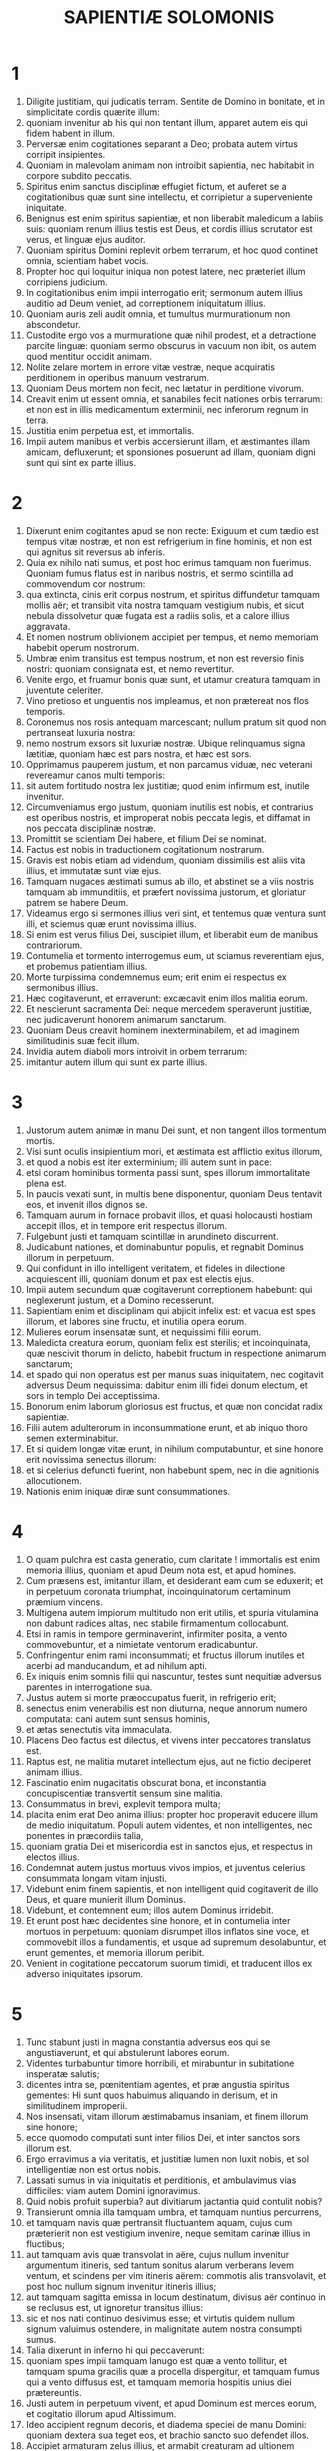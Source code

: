 #+TITLE: SAPIENTIÆ SOLOMONIS
* 1
1. Diligite justitiam, qui judicatis terram. Sentite de Domino in bonitate, et in simplicitate cordis quærite illum:
2. quoniam invenitur ab his qui non tentant illum, apparet autem eis qui fidem habent in illum.
3. Perversæ enim cogitationes separant a Deo; probata autem virtus corripit insipientes.
4. Quoniam in malevolam animam non introibit sapientia, nec habitabit in corpore subdito peccatis.
5. Spiritus enim sanctus disciplinæ effugiet fictum, et auferet se a cogitationibus quæ sunt sine intellectu, et corripietur a superveniente iniquitate.
6. Benignus est enim spiritus sapientiæ, et non liberabit maledicum a labiis suis: quoniam renum illius testis est Deus, et cordis illius scrutator est verus, et linguæ ejus auditor.
7. Quoniam spiritus Domini replevit orbem terrarum, et hoc quod continet omnia, scientiam habet vocis.
8. Propter hoc qui loquitur iniqua non potest latere, nec præteriet illum corripiens judicium.
9. In cogitationibus enim impii interrogatio erit; sermonum autem illius auditio ad Deum veniet, ad correptionem iniquitatum illius.
10. Quoniam auris zeli audit omnia, et tumultus murmurationum non abscondetur.
11. Custodite ergo vos a murmuratione quæ nihil prodest, et a detractione parcite linguæ: quoniam sermo obscurus in vacuum non ibit, os autem quod mentitur occidit animam.
12. Nolite zelare mortem in errore vitæ vestræ, neque acquiratis perditionem in operibus manuum vestrarum.
13. Quoniam Deus mortem non fecit, nec lætatur in perditione vivorum.
14. Creavit enim ut essent omnia, et sanabiles fecit nationes orbis terrarum: et non est in illis medicamentum exterminii, nec inferorum regnum in terra.
15. Justitia enim perpetua est, et immortalis.
16. Impii autem manibus et verbis accersierunt illam, et æstimantes illam amicam, defluxerunt; et sponsiones posuerunt ad illam, quoniam digni sunt qui sint ex parte illius.
* 2
1. Dixerunt enim cogitantes apud se non recte: Exiguum et cum tædio est tempus vitæ nostræ, et non est refrigerium in fine hominis, et non est qui agnitus sit reversus ab inferis.
2. Quia ex nihilo nati sumus, et post hoc erimus tamquam non fuerimus. Quoniam fumus flatus est in naribus nostris, et sermo scintilla ad commovendum cor nostrum:
3. qua extincta, cinis erit corpus nostrum, et spiritus diffundetur tamquam mollis aër; et transibit vita nostra tamquam vestigium nubis, et sicut nebula dissolvetur quæ fugata est a radiis solis, et a calore illius aggravata.
4. Et nomen nostrum oblivionem accipiet per tempus, et nemo memoriam habebit operum nostrorum.
5. Umbræ enim transitus est tempus nostrum, et non est reversio finis nostri: quoniam consignata est, et nemo revertitur.
6. Venite ergo, et fruamur bonis quæ sunt, et utamur creatura tamquam in juventute celeriter.
7. Vino pretioso et unguentis nos impleamus, et non prætereat nos flos temporis.
8. Coronemus nos rosis antequam marcescant; nullum pratum sit quod non pertranseat luxuria nostra:
9. nemo nostrum exsors sit luxuriæ nostræ. Ubique relinquamus signa lætitiæ, quoniam hæc est pars nostra, et hæc est sors.
10. Opprimamus pauperem justum, et non parcamus viduæ, nec veterani revereamur canos multi temporis:
11. sit autem fortitudo nostra lex justitiæ; quod enim infirmum est, inutile invenitur.
12. Circumveniamus ergo justum, quoniam inutilis est nobis, et contrarius est operibus nostris, et improperat nobis peccata legis, et diffamat in nos peccata disciplinæ nostræ.
13. Promittit se scientiam Dei habere, et filium Dei se nominat.
14. Factus est nobis in traductionem cogitationum nostrarum.
15. Gravis est nobis etiam ad videndum, quoniam dissimilis est aliis vita illius, et immutatæ sunt viæ ejus.
16. Tamquam nugaces æstimati sumus ab illo, et abstinet se a viis nostris tamquam ab immunditiis, et præfert novissima justorum, et gloriatur patrem se habere Deum.
17. Videamus ergo si sermones illius veri sint, et tentemus quæ ventura sunt illi, et sciemus quæ erunt novissima illius.
18. Si enim est verus filius Dei, suscipiet illum, et liberabit eum de manibus contrariorum.
19. Contumelia et tormento interrogemus eum, ut sciamus reverentiam ejus, et probemus patientiam illius.
20. Morte turpissima condemnemus eum; erit enim ei respectus ex sermonibus illius.
21. Hæc cogitaverunt, et erraverunt: excæcavit enim illos malitia eorum.
22. Et nescierunt sacramenta Dei: neque mercedem speraverunt justitiæ, nec judicaverunt honorem animarum sanctarum.
23. Quoniam Deus creavit hominem inexterminabilem, et ad imaginem similitudinis suæ fecit illum.
24. Invidia autem diaboli mors introivit in orbem terrarum:
25. imitantur autem illum qui sunt ex parte illius.
* 3
1. Justorum autem animæ in manu Dei sunt, et non tangent illos tormentum mortis.
2. Visi sunt oculis insipientium mori, et æstimata est afflictio exitus illorum,
3. et quod a nobis est iter exterminium; illi autem sunt in pace:
4. etsi coram hominibus tormenta passi sunt, spes illorum immortalitate plena est.
5. In paucis vexati sunt, in multis bene disponentur, quoniam Deus tentavit eos, et invenit illos dignos se.
6. Tamquam aurum in fornace probavit illos, et quasi holocausti hostiam accepit illos, et in tempore erit respectus illorum.
7. Fulgebunt justi et tamquam scintillæ in arundineto discurrent.
8. Judicabunt nationes, et dominabuntur populis, et regnabit Dominus illorum in perpetuum.
9. Qui confidunt in illo intelligent veritatem, et fideles in dilectione acquiescent illi, quoniam donum et pax est electis ejus.
10. Impii autem secundum quæ cogitaverunt correptionem habebunt: qui neglexerunt justum, et a Domino recesserunt.
11. Sapientiam enim et disciplinam qui abjicit infelix est: et vacua est spes illorum, et labores sine fructu, et inutilia opera eorum.
12. Mulieres eorum insensatæ sunt, et nequissimi filii eorum.
13. Maledicta creatura eorum, quoniam felix est sterilis; et incoinquinata, quæ nescivit thorum in delicto, habebit fructum in respectione animarum sanctarum;
14. et spado qui non operatus est per manus suas iniquitatem, nec cogitavit adversus Deum nequissima: dabitur enim illi fidei donum electum, et sors in templo Dei acceptissima.
15. Bonorum enim laborum gloriosus est fructus, et quæ non concidat radix sapientiæ.
16. Filii autem adulterorum in inconsummatione erunt, et ab iniquo thoro semen exterminabitur.
17. Et si quidem longæ vitæ erunt, in nihilum computabuntur, et sine honore erit novissima senectus illorum:
18. et si celerius defuncti fuerint, non habebunt spem, nec in die agnitionis allocutionem.
19. Nationis enim iniquæ diræ sunt consummationes.
* 4
1. O quam pulchra est casta generatio, cum claritate ! immortalis est enim memoria illius, quoniam et apud Deum nota est, et apud homines.
2. Cum præsens est, imitantur illam, et desiderant eam cum se eduxerit; et in perpetuum coronata triumphat, incoinquinatorum certaminum præmium vincens.
3. Multigena autem impiorum multitudo non erit utilis, et spuria vitulamina non dabunt radices altas, nec stabile firmamentum collocabunt.
4. Etsi in ramis in tempore germinaverint, infirmiter posita, a vento commovebuntur, et a nimietate ventorum eradicabuntur.
5. Confringentur enim rami inconsummati; et fructus illorum inutiles et acerbi ad manducandum, et ad nihilum apti.
6. Ex iniquis enim somnis filii qui nascuntur, testes sunt nequitiæ adversus parentes in interrogatione sua.
7. Justus autem si morte præoccupatus fuerit, in refrigerio erit;
8. senectus enim venerabilis est non diuturna, neque annorum numero computata: cani autem sunt sensus hominis,
9. et ætas senectutis vita immaculata.
10. Placens Deo factus est dilectus, et vivens inter peccatores translatus est.
11. Raptus est, ne malitia mutaret intellectum ejus, aut ne fictio deciperet animam illius.
12. Fascinatio enim nugacitatis obscurat bona, et inconstantia concupiscentiæ transvertit sensum sine malitia.
13. Consummatus in brevi, explevit tempora multa;
14. placita enim erat Deo anima illius: propter hoc properavit educere illum de medio iniquitatum. Populi autem videntes, et non intelligentes, nec ponentes in præcordiis talia,
15. quoniam gratia Dei et misericordia est in sanctos ejus, et respectus in electos illius.
16. Condemnat autem justus mortuus vivos impios, et juventus celerius consummata longam vitam injusti.
17. Videbunt enim finem sapientis, et non intelligent quid cogitaverit de illo Deus, et quare munierit illum Dominus.
18. Videbunt, et contemnent eum; illos autem Dominus irridebit.
19. Et erunt post hæc decidentes sine honore, et in contumelia inter mortuos in perpetuum: quoniam disrumpet illos inflatos sine voce, et commovebit illos a fundamentis, et usque ad supremum desolabuntur, et erunt gementes, et memoria illorum peribit.
20. Venient in cogitatione peccatorum suorum timidi, et traducent illos ex adverso iniquitates ipsorum.
* 5
1. Tunc stabunt justi in magna constantia adversus eos qui se angustiaverunt, et qui abstulerunt labores eorum.
2. Videntes turbabuntur timore horribili, et mirabuntur in subitatione insperatæ salutis;
3. dicentes intra se, pœnitentiam agentes, et præ angustia spiritus gementes: Hi sunt quos habuimus aliquando in derisum, et in similitudinem improperii.
4. Nos insensati, vitam illorum æstimabamus insaniam, et finem illorum sine honore;
5. ecce quomodo computati sunt inter filios Dei, et inter sanctos sors illorum est.
6. Ergo erravimus a via veritatis, et justitiæ lumen non luxit nobis, et sol intelligentiæ non est ortus nobis.
7. Lassati sumus in via iniquitatis et perditionis, et ambulavimus vias difficiles: viam autem Domini ignoravimus.
8. Quid nobis profuit superbia? aut divitiarum jactantia quid contulit nobis?
9. Transierunt omnia illa tamquam umbra, et tamquam nuntius percurrens,
10. et tamquam navis quæ pertransit fluctuantem aquam, cujus cum præterierit non est vestigium invenire, neque semitam carinæ illius in fluctibus;
11. aut tamquam avis quæ transvolat in aëre, cujus nullum invenitur argumentum itineris, sed tantum sonitus alarum verberans levem ventum, et scindens per vim itineris aërem: commotis alis transvolavit, et post hoc nullum signum invenitur itineris illius;
12. aut tamquam sagitta emissa in locum destinatum, divisus aër continuo in se reclusus est, ut ignoretur transitus illius:
13. sic et nos nati continuo desivimus esse; et virtutis quidem nullum signum valuimus ostendere, in malignitate autem nostra consumpti sumus.
14. Talia dixerunt in inferno hi qui peccaverunt:
15. quoniam spes impii tamquam lanugo est quæ a vento tollitur, et tamquam spuma gracilis quæ a procella dispergitur, et tamquam fumus qui a vento diffusus est, et tamquam memoria hospitis unius diei prætereuntis.
16. Justi autem in perpetuum vivent, et apud Dominum est merces eorum, et cogitatio illorum apud Altissimum.
17. Ideo accipient regnum decoris, et diadema speciei de manu Domini: quoniam dextera sua teget eos, et brachio sancto suo defendet illos.
18. Accipiet armaturam zelus illius, et armabit creaturam ad ultionem inimicorum.
19. Induet pro thorace justitiam, et accipiet pro galea judicium certum;
20. sumet scutum inexpugnabile æquitatem.
21. Acuet autem duram iram in lanceam, et pugnabit cum illo orbis terrarum contra insensatos.
22. Ibunt directe emissiones fulgurum, et tamquam a bene curvato arcu nubium exterminabuntur, et ad certum locum insilient.
23. Et a petrosa ira plenæ mittentur grandines; excandescet in illos aqua maris, et flumina concurrent duriter.
24. Contra illos stabit spiritus virtutis, et tamquam turbo venti dividet illos; et ad eremum perducet omnem terram iniquitas illorum, et malignitas evertet sedes potentium.
* 6
1. Melior est sapientia quam vires, et vir prudens quam fortis.
2. Audite ergo, reges, et intelligite; discite, judices finium terræ.
3. Præbete aures, vos qui continetis multitudines, et placetis vobis in turbis nationum.
4. Quoniam data est a Domino potestas vobis, et virtus ab Altissimo: qui interrogabit opera vestra, et cogitationes scrutabitur.
5. Quoniam cum essetis ministri regni illius, non recte judicastis, nec custodistis legem justitiæ, neque secundum voluntatem Dei ambulastis.
6. Horrende et cito apparebit vobis, quoniam judicium durissimum his qui præsunt fiet.
7. Exiguo enim conceditur misericordia; potentes autem potenter tormenta patientur.
8. Non enim subtrahet personam cujusquam Deus, nec verebitur magnitudinem ejus cujusquam, quoniam pusillum et magnum ipse fecit, et æqualiter cura est illi de omnibus.
9. Fortioribus autem fortior instat cruciatio.
10. Ad vos ergo, reges, sunt hi sermones mei: ut discatis sapientiam, et non excidatis.
11. Qui enim custodierint justa juste, justificabuntur; et qui didicerint ista, invenient quid respondeant.
12. Concupiscite ergo sermones meos; diligite illos, et habebitis disciplinam.
13. Clara est, et quæ numquam marcescit, sapientia: et facile videtur ab his qui diligunt eam, et invenitur ab his qui quærunt illam.
14. Præoccupat qui se concupiscunt, ut illis se prior ostendat.
15. Qui de luce vigilaverit ad illam non laborabit; assidentem enim illam foribus suis inveniet.
16. Cogitare ergo de illa sensus est consummatus, et qui vigilaverit propter illam cito securus erit.
17. Quoniam dignos se ipsa circuit quærens, et in viis ostendit se hilariter, et in omni providentia occurrit illis.
18. Initium enim illius verissima est disciplinæ concupiscentia.
19. Cura ergo disciplinæ dilectio est, et dilectio custodia legum illius est; custoditio autem legum consummatio incorruptionis est;
20. incorruptio autem facit esse proximum Deo.
21. Concupiscentia itaque sapientiæ deducit ad regnum perpetuum.
22. Si ergo delectamini sedibus et sceptris, o reges populi, diligite sapientiam, ut in perpetuum regnetis:
23. diligite lumen sapientiæ, omnes qui præestis populis.
24. Quid est autem sapientia, et quemadmodum facta sit, referam, et non abscondam a vobis sacramenta Dei: sed ab initio nativitatis investigabo, et ponam in lucem scientiam illius, et non præteribo veritatem.
25. Neque cum invidia tabescente iter habebo, quoniam talis homo non erit particeps sapientiæ.
26. Multitudo autem sapientium sanitas est orbis terrarum, et rex sapiens stabilimentum populi est.
27. Ergo accipite disciplinam per sermones meos, et proderit vobis.
* 7
1. Sum quidem et ego mortalis homo, similis omnibus, et ex genere terreni illius qui prior factus est: et in ventre matris figuratus sum caro;
2. decem mensium tempore coagulatus sum in sanguine: ex semine hominis, et delectamento somni conveniente.
3. Et ego natus accepi communem aërem, et in similiter factam decidi terram, et primam vocem similem omnibus emisi plorans.
4. In involumentis nutritus sum, et curis magnis:
5. nemo enim ex regibus aliud habuit nativitatis initium.
6. Unus ergo introitus est omnibus ad vitam, et similis exitus.
7. Propter hoc optavi, et datus est mihi sensus; et invocavi, et venit in me spiritus sapientiæ:
8. et præposui illam regnis et sedibus, et divitias nihil esse duxi in comparatione illius.
9. Nec comparavi illi lapidem pretiosum, quoniam omne aurum in comparatione illius arena est exigua, et tamquam lutum æstimabitur argentum in conspectu illius.
10. Super salutem et speciem dilexi illam, et proposui pro luce habere illam, quoniam inextinguibile est lumen illius.
11. Venerunt autem mihi omnia bona pariter cum illa, et innumerabilis honestas per manus illius;
12. et lætatus sum in omnibus, quoniam antecedebat me ista sapientia, et ignorabam quoniam horum omnium mater est.
13. Quam sine fictione didici, et sine invidia communico, et honestatem illius non abscondo.
14. Infinitus enim thesaurus est hominibus; quo qui usi sunt, participes facti sunt amicitiæ Dei, propter disciplinæ dona commendati.
15. Mihi autem dedit Deus dicere ex sententia, et præsumere digna horum quæ mihi dantur: quoniam ipse sapientiæ dux est, et sapientium emendator.
16. In manu enim illius et nos et sermones nostri, et omnis sapientia, et operum scientia, et disciplina.
17. Ipse enim dedit mihi horum quæ sunt scientiam veram, ut sciam dispositionem orbis terrarum, et virtutes elementorum,
18. initium, et consummationem, et medietatem temporum, vicissitudinum permutationes, et commutationes temporum,
19. anni cursus, et stellarum dispositiones,
20. naturas animalium, et iras bestiarum, vim ventorum, et cogitationes hominum, differentias virgultorum, et virtutes radicum.
21. Et quæcumque sunt absconsa et improvisa didici: omnium enim artifex docuit me sapientia.
22. Est enim in illa spiritus intelligentiæ, sanctus, unicus, multiplex, subtilis, disertus, mobilis, incoinquinatus, certus, suavis, amans bonum, acutus, quem nihil vetat, benefaciens,
23. humanus, benignus, stabilis, certus, securus, omnem habens virtutem, omnia prospiciens, et qui capiat omnes spiritus, intelligibilis, mundus, subtilis.
24. Omnibus enim mobilibus mobilior est sapientia: attingit autem ubique propter suam munditiam.
25. Vapor est enim virtutis Dei, et emanatio quædam est claritatis omnipotentis Dei sincera, et ideo nihil inquinatum in eam incurrit:
26. candor est enim lucis æternæ, et speculum sine macula Dei majestatis, et imago bonitatis illius.
27. Et cum sit una, omnia potest; et in se permanens omnia innovat: et per nationes in animas sanctas se transfert; amicos Dei et prophetas constituit.
28. Neminem enim diligit Deus, nisi eum qui cum sapientia inhabitat.
29. Est enim hæc speciosior sole, et super omnem dispositionem stellarum: luci comparata, invenitur prior.
30. Illi enim succedit nox; sapientiam autem non vincit malitia.
* 8
1. Attingit ergo a fine usque ad finem fortiter, et disponit omnia suaviter.
2. Hanc amavi, et exquisivi a juventute mea, et quæsivi sponsam mihi eam assumere, et amator factus sum formæ illius.
3. Generositatem illius glorificat, contubernium habens Dei; sed et omnium Dominus dilexit illam.
4. Doctrix enim est disciplinæ Dei, et electrix operum illius.
5. Et si divitiæ appetuntur in vita, quid sapientia locupletius quæ operatur omnia?
6. Si autem sensus operatur, quis horum quæ sunt magis quam illa est artifex?
7. Et si justitiam quis diligit, labores hujus magnas habent virtutes: sobrietatem enim et prudentiam docet, et justitiam, et virtutem, quibus utilius nihil est in vita hominibus.
8. Et si multitudinem scientiæ desiderat quis, scit præterita, et de futuris æstimat; scit versutias sermonum, et dissolutiones argumentorum; signa et monstra scit antequam fiant, et eventus temporum et sæculorum.
9. Proposui ergo hanc adducere mihi ad convivendum, sciens quoniam mecum communicabit de bonis, et erit allocutio cogitationis et tædii mei.
10. Habebo propter hanc claritatem ad turbas, et honorem apud seniores juvenis;
11. et acutus inveniar in judicio, et in conspectu potentium admirabilis ero, et facies principum mirabuntur me:
12. tacentem me sustinebunt, et loquentem me respicient, et sermocinante me plura, manus ori suo imponent.
13. Præterea habebo per hanc immortalitatem, et memoriam æternam his qui post me futuri sunt relinquam.
14. Disponam populos, et nationes mihi erunt subditæ:
15. timebunt me audientes reges horrendi. In multitudine videbor bonus, et in bello fortis.
16. Intrans in domum meam, conquiescam cum illa: non enim habet amaritudinem conversatio illius, nec tædium convictus illius, sed lætitiam et gaudium.
17. Hæc cogitans apud me et commemorans in corde meo, quoniam immortalitas est in cognatione sapientiæ,
18. et in amicitia illius delectatio bona, et in operibus manuum illius honestas sine defectione, et in certamine loquelæ illius sapientia, et præclaritas in communicatione sermonum ipsius: circuibam quærens, ut mihi illam assumerem.
19. Puer autem eram ingeniosus, et sortitus sum animam bonam.
20. Et cum essem magis bonus, veni ad corpus incoinquinatum.
21. Et ut scivi quoniam aliter non possem esse continens, nisi Deus det; et hoc ipsum erat sapientiæ, scire cujus esset hoc donum: adii Dominum, et deprecatus sum illum, et dixi ex totis præcordiis meis:
* 9
1. Deus patrum meorum, et Domine misericordiæ, qui fecisti omnia verbo tuo,
2. et sapientia tua constituisti hominem, ut dominaretur creaturæ quæ a te facta est,
3. ut disponat orbem terrarum in æquitate et justitia, et in directione cordis judicium judicet:
4. da mihi sedium tuarum assistricem sapientiam, et noli me reprobare a pueris tuis:
5. quoniam servus tuus sum ego, et filius ancillæ tuæ; homo infirmus, et exigui temporis, et minor ad intellectum judicii et legum.
6. Nam etsi quis erit consummatus inter filios hominum, si ab illo abfuerit sapientia tua, in nihilum computabitur.
7. Tu elegisti me regem populo tuo, et judicem filiorum tuorum et filiarum:
8. et dixisti me ædificare templum in monte sancto tuo, et in civitate habitationis tuæ altare: similitudinem tabernaculi sancti tui quod præparasti ab initio.
9. Et tecum sapientia tua, quæ novit opera tua, quæ et affuit tunc cum orbem terrarum faceres, et sciebat quid esset placitum oculis tuis, et quid directum in præceptis tuis.
10. Mitte illam de cælis sanctis tuis, et a sede magnitudinis tuæ, ut mecum sit et mecum laboret, ut sciam quid acceptum sit apud te:
11. scit enim illa omnia, et intelligit, et deducet me in operibus meis sobrie, et custodiet me in sua potentia.
12. Et erunt accepta opera mea, et disponam populum tuum juste, et ero dignus sedium patris mei.
13. Quis enim hominum poterit scire consilium Dei? aut quis poterit cogitare quid velit Deus?
14. Cogitationes enim mortalium timidæ, et incertæ providentiæ nostræ;
15. corpus enim quod corrumpitur aggravat animam, et terrena inhabitatio deprimit sensum multa cogitantem.
16. Et difficile æstimamus quæ in terra sunt, et quæ in prospectu sunt invenimus cum labore: quæ autem in cælis sunt, quis investigabit?
17. Sensum autem tuum, quis sciet, nisi tu dederis sapientiam, et miseris spiritum sanctum tuum de altissimis,
18. et sic correctæ sint semitæ eorum qui sunt in terris, et quæ tibi placent didicerint homines?
19. Nam per sapientiam sanati sunt quicumque placuerunt tibi, Domine, a principio.
* 10
1. Hæc illum qui primus formatus est a Deo patre orbis terrarum, cum solus esset creatus, custodivit,
2. et eduxit illum a delicto suo, et dedit illi virtutem continendi omnia.
3. Ab hac ut recessit injustus in ira sua, per iram homicidii fraterni deperiit.
4. Propter quem cum aqua deleret terram, sanavit iterum sapientia, per contemptibile lignum justum gubernans.
5. Hæc et in consensu nequitiæ, cum se nationes contulissent, scivit justum, et conservavit sine querela Deo, et in filii misericordia fortem custodivit.
6. Hæc justum a pereuntibus impiis liberavit fugientem, descendente igne in Pentapolim:
7. quibus in testimonium nequitiæ fumigabunda constat deserta terra, et incerto tempore fructus habentes arbores: et incredibilis animæ memoria stans figmentum salis.
8. Sapientiam enim prætereuntes, non tantum in hoc lapsi sunt ut ignorarent bona, sed et insipientiæ suæ reliquerunt hominibus memoriam, ut in his quæ peccaverunt nec latere potuissent.
9. Sapientia autem hos qui se observant a doloribus liberavit.
10. Hæc profugum iræ fratris justum deduxit per vias rectas, et ostendit illi regnum Dei, et dedit illi scientiam sanctorum; honestavit illum in laboribus, et complevit labores illius.
11. In fraude circumvenientium illum affuit illi, et honestum fecit illum.
12. Custodivit illum ab inimicis, et a seductoribus tutavit illum: et certamen forte dedit illi ut vinceret, et sciret quoniam omnium potentior est sapientia.
13. Hæc venditum justum non dereliquit, sed a peccatoribus liberavit eum; descenditque cum illo in foveam,
14. et in vinculis non dereliquit illum, donec afferret illi sceptrum regni, et potentiam adversus eos qui eum deprimebant: et mendaces ostendit qui maculaverunt illum, et dedit illi claritatem æternam.
15. Hæc populum justum et semen sine querela liberavit a nationibus quæ illum deprimebant.
16. Intravit in animam servi Dei, et stetit contra reges horrendos in portentis et signis.
17. Et reddidit justis mercedem laborum suorum, et deduxit illos in via mirabili: et fuit illis in velamento diei, et in luce stellarum per noctem;
18. transtulit illos per mare Rubrum, et transvexit illos per aquam nimiam.
19. Inimicos autem illorum demersit in mare, et ab altitudine inferorum eduxit illos. Ideo justi tulerunt spolia impiorum,
20. et decantaverunt, Domine, nomen sanctum tuum, et victricem manum tuam laudaverunt pariter:
21. quoniam sapientia aperuit os mutorum, et linguas infantium fecit disertas.
* 11
1. Direxit opera eorum in manibus prophetæ sancti.
2. Iter fecerunt per deserta quæ non habitabantur, et in locis desertis fixerunt casas.
3. Steterunt contra hostes, et de inimicis se vindicaverunt.
4. Sitierunt, et invocaverunt te, et data est illis aqua de petra altissima, et requies sitis de lapide duro.
5. Per quæ enim pœnas passi sunt inimici illorum a defectione potus sui, et in eis cum abundarent filii Israël lætati sunt:
6. per hæc, cum illis deessent, bene cum illis actum est.
7. Nam pro fonte quidem sempiterni fluminis, humanum sanguinem dedisti injustis.
8. Qui cum minuerentur in traductione infantium occisorum, dedisti illis abundantem aquam insperate,
9. ostendens per sitim quæ tunc fuit, quemadmodum tuos exaltares, et adversarios illorum necares.
10. Cum enim tentati sunt, et quidem cum misericordia disciplinam accipientes, scierunt quemadmodum cum ira judicati impii tormenta paterentur.
11. Hos quidem tamquam pater monens probasti; illos autem tamquam durus rex interrogans condemnasti.
12. Absentes enim, et præsentes, similiter torquebantur.
13. Duplex enim illos acceperat tædium et gemitus, cum memoria præteritorum.
14. Cum enim audirent per sua tormenta bene secum agi, commemorati sunt Dominum, admirantes in finem exitus.
15. Quem enim in expositione prava projectum deriserunt, in finem eventus mirati sunt, non similiter justis sitientes.
16. Pro cogitationibus autem insensatis iniquitatis illorum, quod quidam errantes colebant mutos serpentes et bestias supervacuas, immisisti illis multitudinem mutorum animalium in vindictam;
17. ut scirent quia per quæ peccat quis, per hæc et torquetur.
18. Non enim impossibilis erat omnipotens manus tua, quæ creavit orbem terrarum ex materia invisa, immittere illis multitudinem ursorum, aut audaces leones,
19. aut novi generis ira plenas ignotas bestias, aut vaporem ignium spirantes, aut fumi odorem proferentes, aut horrendas ab oculis scintillas emittentes;
20. quarum non solum læsura poterat illos exterminare, sed et aspectus per timorem occidere.
21. Sed et sine his uno spiritu poterant occidi, persecutionem passi ab ipsis factis suis, et dispersi per spiritum virtutis tuæ: sed omnia in mensura, et numero et pondere disposuisti.
22. Multum enim valere, tibi soli supererat semper: et virtuti brachii tui quis resistet?
23. Quoniam tamquam momentum stateræ, sic est ante te orbis terrarum, et tamquam gutta roris antelucani quæ descendit in terram.
24. Sed misereris omnium, quia omnia potes; et dissimulas peccata hominum, propter pœnitentiam.
25. Diligis enim omnia quæ sunt, et nihil odisti eorum quæ fecisti; nec enim odiens aliquid constituisti aut fecisti.
26. Quomodo autem posset aliquid permanere, nisi tu voluisses? aut quod a te vocatum non esset conservaretur?
27. Parcis autem omnibus, quoniam tua sunt, Domine, qui amas animas.
* 12
1. O quam bonus et suavis est, Domine, spiritus tuus in omnibus !
2. Ideoque eos qui exerrant partibus corripis, et de quibus peccant admones et alloqueris, ut relicta malitia credant in te, Domine.
3. Illos enim antiquos inhabitatores terræ sanctæ tuæ, quos exhorruisti,
4. quoniam odibilia opera tibi faciebant per medicamina et sacrificia injusta,
5. et filiorum suorum necatores sine misericordia, et comestores viscerum hominum, et devoratores sanguinis a medio sacramento tuo,
6. et auctores parentes animarum inauxiliatarum, perdere voluisti per manus parentum nostrorum:
7. ut dignam perciperent peregrinationem puerorum Dei, quæ tibi omnium carior est terra.
8. Sed et his tamquam hominibus pepercisti, et misisti antecessores exercitus tui vespas, ut illos paulatim exterminarent.
9. Non quia impotens eras in bello subjicere impios justis, aut bestiis sævis, aut verbo duro simul exterminare:
10. sed partibus judicans, dabas locum pœnitentiæ, non ignorans quoniam nequam est natio eorum, et naturalis malitia ipsorum, et quoniam non poterat mutari cogitatio illorum in perpetuum.
11. Semen enim erat maledictum ab initio; nec timens aliquem, veniam dabas peccatis illorum.
12. Quis enim dicet tibi: Quid fecisti? aut quis stabit contra judicium tuum? aut quis in conspectu tuo veniet vindex iniquorum hominum? aut quis tibi imputabit, si perierint nationes quas tu fecisti?
13. Non enim est alius deus quam tu, cui cura est de omnibus, ut ostendas quoniam non injuste judicas judicium.
14. Neque rex, neque tyrannus in conspectu tuo inquirent de his quos perdidisti.
15. Cum ergo sis justus, juste omnia disponis; ipsum quoque qui non debet puniri, condemnare, exterum æstimas a tua virtute.
16. Virtus enim tua justitiæ initium est, et ob hoc quod Dominus es, omnibus te parcere facis.
17. Virtutem enim ostendis tu, qui non crederis esse in virtute consummatus, et horum qui te nesciunt audaciam traducis.
18. Tu autem dominator virtutis, cum tranquillitate judicas, et cum magna reverentia disponis nos: subest enim tibi, cum volueris posse.
19. Docuisti autem populum tuum per talia opera, quoniam oportet justum esse et humanum; et bonæ spei fecisti filios tuos, quoniam judicans das locum in peccatis pœnitentiæ.
20. Si enim inimicos servorum tuorum, et debitos morti, cum tanta cruciasti attentione, dans tempus et locum per quæ possent mutari a malitia:
21. cum quanta diligentia judicasti filios tuos, quorum parentibus juramenta et conventiones dedisti bonarum promissionum !
22. Cum ergo das nobis disciplinam, inimicos nostros multipliciter flagellas, ut bonitatem tuam cogitemus judicantes, et cum de nobis judicatur, speremus misericordiam tuam.
23. Unde et illis qui in vita sua insensate et injuste vixerunt, per hæc quæ coluerunt dedisti summa tormenta.
24. Etenim in erroris via diutius erraverunt, deos æstimantes hæc quæ in animalibus sunt supervacua, infantium insensatorum more viventes.
25. Propter hoc tamquam pueris insensatis judicium in derisum dedisti.
26. Qui autem ludibriis et increpationibus non sunt correcti, dignum Dei judicium experti sunt.
27. In quibus enim patientes indignabantur per hæc quos putabant deos, in ipsis cum exterminarentur videntes, illum quem olim negabant se nosse, verum Deum agnoverunt; propter quod et finis condemnationis eorum venit super illos.
* 13
1. Vani autem sunt omnes homines in quibus non subest scientia Dei; et de his quæ videntur bona, non potuerunt intelligere eum qui est, neque operibus attendentes agnoverunt quis esset artifex:
2. sed aut ignem, aut spiritum, aut citatum aërem, aut gyrum stellarum, aut nimiam aquam, aut solem et lunam, rectores orbis terrarum deos putaverunt.
3. Quorum si specie delectati, deos putaverunt, sciant quanto his dominator eorum speciosior est: speciei enim generator hæc omnia constituit.
4. Aut si virtutem et opera eorum mirati sunt, intelligant ab illis quoniam qui hæc fecit fortior est illis:
5. a magnitudine enim speciei et creaturæ cognoscibiliter poterit creator horum videri.
6. Sed tamen adhuc in his minor est querela; et hi enim fortasse errant, Deum quærentes, et volentes invenire.
7. Etenim cum in operibus illius conversentur inquirunt, et persuasum habent quoniam bona sunt quæ videntur.
8. Iterum autem nec his debet ignosci.
9. Si enim tantum potuerunt scire ut possent æstimare sæculum, quomodo hujus Dominum non facilius invenerunt?
10. Infelices autem sunt, et inter mortuos spes illorum est, qui appellaverunt deos opera manuum hominum: aurum et argentum, artis inventionem, et similitudines animalium, aut lapidem inutilem, opus manus antiquæ.
11. Aut si quis artifex faber de silva lignum rectum secuerit, et hujus docte eradat omnem corticem, et arte sua usus diligenter fabricet vas utile in conversationem vitæ;
12. reliquiis autem ejus operis ad præparationem escæ abutatur,
13. et reliquum horum quod ad nullos usus facit, lignum curvum et vorticibus plenum sculpat diligenter per vacuitatem suam, et per scientiam suæ artis figuret illud, et assimilet illud imagini hominis,
14. aut alicui ex animalibus illud comparet: perliniens rubrica, et rubicundum faciens fuco colorem illius, et omnem maculam quæ in illo est perliniens;
15. et faciat ei dignam habitationem, et in pariete ponens illud, et confirmans ferro
16. ne forte cadat, prospiciens illi: sciens quoniam non potest adjuvare se: imago enim est, et opus est illi adjutorium.
17. Et de substantia sua, et de filiis suis, et de nuptiis votum faciens inquirit: non erubescit loqui cum illo qui sine anima est.
18. Et pro sanitate quidem infirmum deprecatur, et pro vita rogat mortuum, et in adjutorium inutilem invocat.
19. Et pro itinere petit ab eo qui ambulare non potest; et de acquirendo, et de operando, et de omnium rerum eventu, petit ab eo qui in omnibus est inutilis.
* 14
1. Iterum alius navigare cogitans, et per feros fluctus iter facere incipiens, ligno portante se, fragilius lignum invocat.
2. Illud enim cupiditas acquirendi excogitavit, et artifex sapientia fabricavit sua.
3. Tua autem, Pater, providentia gubernat: quoniam dedisti et in mari viam, et inter fluctus semitam firmissimam,
4. ostendens quoniam potens es ex omnibus salvare, etiam si sine arte aliquis adeat mare.
5. Sed ut non essent vacua sapientiæ tuæ opera, propter hoc etiam et exiguo ligno credunt homines animas suas, et transeuntes mare per ratem liberati sunt.
6. Sed et ab initio cum perirent superbi gigantes, spes orbis terrarum ad ratem confugiens, remisit sæculo semen nativitatis quæ manu tua erat gubernata.
7. Benedictum est enim lignum per quod fit justitia;
8. per manus autem quod fit idolum, maledictum est et ipsum, et qui fecit illud: quia ille quidem operatus est, illud autem cum esset fragile, deus cognominatus est.
9. Similiter autem odio sunt Deo impius et impietas ejus;
10. etenim quod factum est, cum illo qui fecit tormenta patietur.
11. Propter hoc et in idolis nationum non erit respectus, quoniam creaturæ Dei in odium factæ sunt, et in tentationem animabus hominum, et in muscipulam pedibus insipientium.
12. Initium enim fornicationis est exquisitio idolorum, et adinventio illorum corruptio vitæ est:
13. neque enim erant ab initio, neque erunt in perpetuum.
14. Supervacuitas enim hominum hæc advenit in orbem terrarum, et ideo brevis illorum finis est inventus.
15. Acerbo enim luctu dolens pater, cito sibi rapti filii fecit imaginem; et illum qui tunc quasi homo mortuus fuerat, nunc tamquam deum colere cœpit, et constituit inter servos suos sacra et sacrificia.
16. Deinde interveniente tempore, convalescente iniqua consuetudine, hic error tamquam lex custoditus est, et tyrannorum imperio colebantur figmenta.
17. Et hos quos in palam homines honorare non poterant propter hoc quod longe essent, e longinquo figura eorum allata, evidentem imaginem regis quem honorare volebant fecerunt, ut illum qui aberat, tamquam præsentem colerent sua sollicitudine.
18. Provexit autem ad horum culturam et hos qui ignorabant artificis eximia diligentia.
19. Ille enim, volens placere illi qui se assumpsit, elaboravit arte sua ut similitudinem in melius figuraret.
20. Multitudo autem hominum, abducta per speciem operis, eum qui ante tempus tamquam homo honoratus fuerat, nunc deum æstimaverunt.
21. Et hæc fuit vitæ humanæ deceptio, quoniam aut affectui aut regibus deservientes homines, incommunicabile nomen lapidibus et lignis imposuerunt.
22. Et non suffecerat errasse eos circa Dei scientiam, sed et in magno viventes inscientiæ bello, tot et tam magna mala pacem appellant.
23. Aut enim filios suos sacrificantes, aut obscura sacrificia facientes, aut insaniæ plenas vigilias habentes,
24. neque vitam, neque nuptias mundas jam custodiunt: sed alius alium per invidiam occidit, aut adulterans contristat,
25. et omnia commista sunt: sanguis, homicidium, furtum et fictio, corruptio et infidelitas, turbatio et perjurium, tumultus bonorum,
26. Dei immemoratio, animarum inquinatio, nativitatis immutatio, nuptiarum inconstantia, inordinatio mœchiæ et impudicitiæ.
27. Infandorum enim idolorum cultura omnis mali causa est, et initium et finis.
28. Aut enim dum lætantur insaniunt, aut certe vaticinantur falsa, aut vivunt injuste, aut pejerant cito.
29. Dum enim confidunt in idolis quæ sine anima sunt, male jurantes noceri se non sperant.
30. Utraque ergo illis evenient digne, quoniam male senserunt de Deo, attendentes idolis, et juraverunt injuste, in dolo contemnentes justitiam.
31. Non enim juratorum virtus, sed peccantium pœna, perambulat semper injustorum prævaricationem.
* 15
1. Tu autem, Deus noster, suavis et verus es, patiens, et in misericordia disponens omnia.
2. Etenim si peccaverimus, tui sumus, scientes magnitudinem tuam; et si non peccaverimus, scimus quoniam apud te sumus computati.
3. Nosse enim te, consummata justitia est; et scire justitiam et virtutem tuam, radix est immortalitatis.
4. Non enim in errorem induxit nos hominum malæ artis excogitatio, nec umbra picturæ labor sine fructu, effigies sculpta per varios colores:
5. cujus aspectus insensato dat concupiscentiam, et diligit mortuæ imaginis effigiem sine anima.
6. Malorum amatores digni sunt qui spem habeant in talibus, et qui faciunt illos, et qui diligunt, et qui colunt.
7. Sed et figulus mollem terram premens, laboriose fingit ad usus nostros unumquodque vas; et de eodem luto fingit quæ munda sunt in usum vasa, et similiter quæ his sunt contraria: horum autem vasorum quis sit usus, judex est figulus.
8. Et cum labore vano deum fingit de eodem luto ille qui paulo ante de terra factus fuerat, et post pusillum reducit se unde acceptus est, repetitus animæ debitum quam habebat.
9. Sed cura est illi non quia laboraturus est, nec quoniam brevis illi vita est: sed concertatur aurificibus et argentariis; sed et ærarios imitatur, et gloriam præfert, quoniam res supervacuas fingit.
10. Cinis est enim cor ejus, et terra supervacua spes illius, et luto vilior vita ejus:
11. quoniam ignoravit qui se finxit, et qui inspiravit illi animam quæ operatur, et qui insufflavit ei spiritum vitalem.
12. Sed et æstimaverunt ludum esse vitam nostram, et conversationem vitæ compositam ad lucrum, et oportere undecumque etiam ex malo acquirere.
13. Hic enim scit se super omnes delinquere, qui ex terræ materia fragilia vasa et sculptilia fingit.
14. Omnes enim insipientes, et infelices supra modum animæ superbi, sunt inimici populi tui, et imperantes illi:
15. quoniam omnia idola nationum deos æstimaverunt, quibus neque oculorum usus est ad videndum, neque nares ad percipiendum spiritum, neque aures ad audiendum, neque digiti manuum ad tractandum, sed et pedes eorum pigri ad ambulandum.
16. Homo enim fecit illos; et qui spiritum mutuatus est, is finxit illos. Nemo enim sibi similem homo poterit deum fingere.
17. Cum enim sit mortalis, mortuum fingit manibus iniquis. Melior enim est ipse his quos colit, quia ipse quidem vixit, cum esset mortalis, illi autem numquam.
18. Sed et animalia miserrima colunt; insensata enim comparata his, illis sunt deteriora.
19. Sed nec aspectu aliquis ex his animalibus bona potest conspicere: effugerunt autem Dei laudem et benedictionem ejus.
* 16
1. Propter hæc et per his similia passi sunt digne tormenta, et per multitudinem bestiarum exterminati sunt.
2. Pro quibus tormentis bene disposuisti populum tuum, quibus dedisti concupiscentiam delectamenti sui novum saporem, escam parans eis ortygometram:
3. ut illi quidem, concupiscentes escam propter ea quæ illis ostensa et missa sunt, etiam a necessaria concupiscentia averterentur. Hi autem in brevi inopes facti, novam gustaverunt escam.
4. Oportebat enim illis sine excusatione quidem supervenire interitum exercentibus tyrannidem; his autem tantum ostendere quemadmodum inimici eorum exterminabantur.
5. Etenim cum illis supervenit sæva bestiarum ira, morsibus perversorum colubrorum exterminabantur.
6. Sed non in perpetuum ira tua permansit, sed ad correptionem in brevi turbati sunt, signum habentes salutis ad commemorationem mandati legis tuæ.
7. Qui enim conversus est, non per hoc quod videbat sanabatur, sed per te, omnium salvatorem.
8. In hoc autem ostendisti inimicis nostris quia tu es qui liberas ab omni malo.
9. Illos enim locustarum et muscarum occiderunt morsus, et non est inventa sanitas animæ illorum, quia digni erant ab hujuscemodi exterminari.
10. Filios autem tuos nec draconum venenatorum vicerunt dentes: misericordia enim tua adveniens sanabat illos.
11. In memoria enim sermonum tuorum examinabantur, et velociter salvabantur: ne in altam incidentes oblivionem non possent tuo uti adjutorio.
12. Etenim neque herba, neque malagma sanavit eos: sed tuus, Domine, sermo, qui sanat omnia.
13. Tu es enim, Domine, qui vitæ et mortis habes potestatem, et deducis ad portas mortis, et reducis.
14. Homo autem occidit quidem per malitiam; et cum exierit spiritus, non revertetur, nec revocabit animam quæ recepta est.
15. Sed tuam manum effugere impossibile est.
16. Negantes enim te nosse impii, per fortitudinem brachii tui flagellati sunt: novis aquis, et grandinibus, et pluviis persecutionem passi, et per ignem consumpti.
17. Quod enim mirabile erat, in aqua, quæ omnia extinguit, plus ignis valebat: vindex est enim orbis justorum.
18. Quodam enim tempore mansuetabatur ignis, ne comburerentur quæ ad impios missa erant animalia, sed ut ipsi videntes scirent quoniam Dei judicio patiuntur persecutionem.
19. Et quodam tempore in aqua supra virtutem ignis exardescebat undique, ut iniquæ terræ nationem exterminaret.
20. Pro quibus angelorum esca nutrivisti populum tuum, et paratum panem de cælo præstitisti illis sine labore, omne delectamentum in se habentem, et omnis saporis suavitatem.
21. Substantia enim tua dulcedinem tuam, quam in filios habes, ostendebat; et deserviens uniuscujusque voluntati, ad quod quisque volebat convertebatur.
22. Nix autem et glacies sustinebant vim ignis, et non tabescebant: ut scirent quoniam fructus inimicorum exterminabat ignis ardens in grandine et pluvia coruscans;
23. hic autem iterum ut nutrirentur justi, etiam suæ virtutis oblitus est.
24. Creatura enim tibi factori deserviens, exardescit in tormentum adversus injustos, et lenior fit ad benefaciendum pro his qui in te confidunt.
25. Propter hoc et tunc in omnia transfigurata, omnium nutrici gratiæ tuæ deserviebat, ad voluntatem eorum qui a te desiderabant:
26. ut scirent filii tui quos dilexisti, Domine, quoniam non nativitatis fructus pascunt homines, sed sermo tuus hos qui in te crediderint conservat.
27. Quod enim ab igne non poterat exterminari, statim ab exiguo radio solis calefactum tabescebat:
28. ut notum omnibus esset quoniam oportet prævenire solem ad benedictionem tuam, et ad ortum lucis te adorare.
29. Ingrati enim spes tamquam hibernalis glacies tabescet, et disperiet tamquam aqua supervacua.
* 17
1. Magna sunt enim judicia tua, Domine, et inenarrabilia verba tua: propter hoc indisciplinatæ animæ erraverunt.
2. Dum enim persuasum habent iniqui posse dominari nationi sanctæ, vinculis tenebrarum et longæ noctis compediti, inclusi sub tectis, fugitivi perpetuæ providentiæ jacuerunt.
3. Et dum putant se latere in obscuris peccatis, tenebroso oblivionis velamento dispersi sunt, paventes horrende, et cum admiratione nimia perturbati.
4. Neque enim quæ continebat illos spelunca sine timore custodiebat, quoniam sonitus descendens perturbabat illos, et personæ tristes illis apparentes pavorem illis præstabant.
5. Et ignis quidem nulla vis poterat illis lumen præbere, nec siderum limpidæ flammæ illuminare poterant illam noctem horrendam.
6. Apparebat autem illis subitaneus ignis, timore plenus; et timore perculsi illius quæ non videbatur faciei, æstimabant deteriora esse quæ videbantur.
7. Et magicæ artis appositi erant derisus, et sapientiæ gloriæ correptio cum contumelia.
8. Illi enim qui promittebant timores et perturbationes expellere se ab anima languente, hi cum derisu pleni timore languebant.
9. Nam etsi nihil illos ex monstris perturbabat, transitu animalium et serpentium sibilatione commoti, tremebundi peribant, et aërem quem nulla ratione quis effugere posset, negantes se videre.
10. Cum sit enim timida nequitia, dat testimonium condemnationis: semper enim præsumit sæva, perturbata conscientia:
11. nihil enim est timor nisi proditio cogitationis auxiliorum.
12. Et dum ab intus minor est exspectatio, majorem computat inscientiam ejus causæ, de qua tormentum præstat.
13. Illi autem qui impotentem vere noctem, et ab infimis et ab altissimis inferis supervenientem, eumdem somnum dormientes,
14. aliquando monstrorum exagitabantur timore, aliquando animæ deficiebant traductione: subitaneus enim illis et insperatus timor supervenerat.
15. Deinde si quisquam ex illis decidisset, custodiebatur in carcere sine ferro reclusus.
16. Si enim rusticus quis erat, aut pastor, aut agri laborum operarius præoccupatus esset, ineffugibilem sustinebat necessitatem;
17. una enim catena tenebrarum omnes erant colligati. Sive spiritus sibilans, aut inter spissos arborum ramos avium sonus suavis, aut vis aquæ decurrentis nimium,
18. aut sonus validus præcipitatarum petrarum, aut ludentium animalium cursus invisus, aut mugientium valida bestiarum vox, aut resonans de altissimis montibus echo: deficientes faciebant illos præ timore.
19. Omnis enim orbis terrarum limpido illuminabatur lumine, et non impeditis operibus continebatur.
20. Solis autem illis superposita erat gravis nox, imago tenebrarum quæ superventura illis erat: ipsi ergo sibi erant graviores tenebris.
* 18
1. Sanctis autem tuis maxima erat lux, et horum quidem vocem audiebant, sed figuram non videbant. Et quia non et ipsi eadem passi erant, magnificabant te;
2. et qui ante læsi erant, quia non lædebantur, gratias agebant, et ut esset differentia, donum petebant.
3. Propter quod ignis ardentem columnam ducem habuerunt ignotæ viæ, et solem sine læsura boni hospitii præstitisti.
4. Digni quidem illi carere luce, et pati carcerem tenebrarum, qui inclusos custodiebant filios tuos, per quos incipiebat incorruptum legis lumen sæculo dari.
5. Cum cogitarent justorum occidere infantes, et uno exposito filio et liberato, in traductionem illorum, multitudinem filiorum abstulisti, et pariter illos perdidisti in aqua valida.
6. Illa enim nox ante cognita est a patribus nostris, ut vere scientes quibus juramentis crediderunt, animæquiores essent.
7. Suscepta est autem a populo tuo sanitas quidem justorum, injustorum autem exterminatio.
8. Sicut enim læsisti adversarios, sic et nos provocans magnificasti.
9. Absconse enim sacrificabant justi pueri bonorum, et justitiæ legem in concordia disposuerunt; similiter et bona et mala recepturos justos, patrum jam decantantes laudes.
10. Resonabat autem inconveniens inimicorum vox, et flebilis audiebatur planctus ploratorum infantium.
11. Simili autem pœna servus cum domino afflictus est, et popularis homo regi similia passus.
12. Similiter ergo omnes, uno nomine mortis, mortuos habebant innumerabiles: nec enim ad sepeliendum vivi sufficiebant, quoniam uno momento quæ erat præclarior natio illorum exterminata est.
13. De omnibus enim non credentes, propter veneficia; tunc vero primum cum fuit exterminium primogenitorum, spoponderunt populum Dei esse.
14. Cum enim quietum silentium contineret omnia, et nox in suo cursu medium iter haberet,
15. omnipotens sermo tuus de cælo, a regalibus sedibus, durus debellator in mediam exterminii terram prosilivit,
16. gladius acutus insimulatum imperium tuum portans: et stans, replevit omnia morte, et usque ad cælum attingebat stans in terra.
17. Tunc continuo visus somniorum malorum turbaverunt illos, et timores supervenerunt insperati.
18. Et alius alibi projectus semivivus, propter quam moriebatur causam demonstrabat mortis.
19. Visiones enim quæ illos turbaverunt hæc præmonebant, ne inscii quare mala patiebantur perirent.
20. Tetigit autem tunc et justos tentatio mortis, et commotio in eremo facta est multitudinis: sed non diu permansit ira tua.
21. Prosperans enim homo sine querela deprecari pro populis, proferens servitutis suæ scutum, orationem et per incensum deprecationem allegans, restitit iræ, et finem imposuit necessitati, ostendens quoniam tuus est famulus.
22. Vicit autem turbas non in virtute corporis, nec armaturæ potentia: sed verbo illum qui se vexabat subjecit, juramenta parentum et testamentum commemorans.
23. Cum enim jam acervatim cecidissent super alterutrum mortui, interstitit, et amputavit impetum, et divisit illam quæ ad vivos ducebat viam.
24. In veste enim poderis quam habebat, totus erat orbis terrarum; et parentum magnalia in quatuor ordinibus lapidum erant sculpta, et magnificentia tua in diademate capitis illius sculpta erat.
25. His autem cessit qui exterminabat, et hæc extimuit: erat enim sola tentatio iræ sufficiens.
* 19
1. Impiis autem usque in novissimum sine misericordia ira supervenit. Præsciebat enim et futura illorum:
2. quoniam cum ipsi permisissent ut se educerent, et cum magna sollicitudine præmisissent illos, consequebantur illos, pœnitentia acti.
3. Adhuc enim inter manus habentes luctum, et deplorantes ad monumenta mortuorum, aliam sibi assumpserunt cogitationem inscientiæ, et quos rogantes projecerant, hos tamquam fugitivos persequebantur.
4. Ducebat enim illos ad hunc finem digna necessitas; et horum quæ acciderant commemorationem amittebant, ut quæ deerant tormentis repleret punitio:
5. et populus quidem tuus mirabiliter transiret, illi autem novam mortem invenirent.
6. Omnis enim creatura ad suum genus ab initio refigurabatur, deserviens tuis præceptis, ut pueri tui custodirentur illæsi.
7. Nam nubes castra eorum obumbrabat, et ex aqua quæ ante erat, terra arida apparuit, et in mari Rubro via sine impedimento, et campus germinans de profundo nimio:
8. per quem omnis natio transivit quæ tegebatur tua manu, videntes tua mirabilia et monstra.
9. Tamquam enim equi depaverunt escam, et tamquam agni exsultaverunt, magnificantes te, Domine, qui liberasti illos.
10. Memores enim erant adhuc eorum quæ in incolatu illorum facta fuerant: quemadmodum pro natione animalium eduxit terra muscas, et pro piscibus eructavit fluvius multitudinem ranarum.
11. Novissime autem viderunt novam creaturam avium, cum, adducti concupiscentia, postulaverunt escas epulationis.
12. In allocutione enim desiderii ascendit illis de mari ortygometra: et vexationes peccatoribus supervenerunt, non sine illis quæ ante facta erant argumentis per vim fulminum: juste enim patiebantur secundum suas nequitias.
13. Etenim detestabiliorem inhospitalitatem instituerunt: alii quidem ignotos non recipiebant advenas; alii autem bonos hospites in servitutem redigebant.
14. Et non solum hæc, sed et alius quidam respectus illorum erat, quoniam inviti recipiebant extraneos.
15. Qui autem cum lætitia receperunt hos qui eisdem usi erant justitiis, sævissimis afflixerunt doloribus.
16. Percussi sunt autem cæcitate: sicut illi in foribus justi, cum subitaneis cooperti essent tenebris, unusquisque transitum ostii sui quærebat.
17. In se enim elementa dum convertuntur, sicut in organo qualitatis sonus immutatur, et omnia suum sonum custodiunt: unde æstimari ex ipso visu certo potest.
18. Agrestia enim in aquatica convertebantur, et quæcumque erant natantia, in terram transibant.
19. Ignis in aqua valebat supra suam virtutem, et aqua extinguentis naturæ obliviscebatur.
20. Flammæ e contrario corruptibilium animalium non vexaverunt carnes coambulantium, nec dissolvebant illam, quæ facile dissolvebatur sicut glacies, bonam escam. In omnibus enim magnificasti populum tuum, Domine, et honorasti, et non despexisti, in omni tempore et in omni loco assistens eis.
